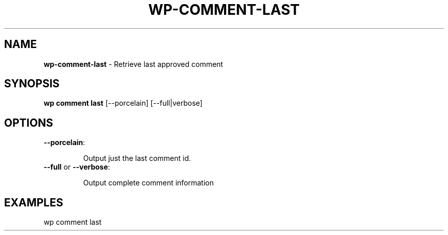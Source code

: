 .\" generated with Ronn/v0.7.3
.\" http://github.com/rtomayko/ronn/tree/0.7.3
.
.TH "WP\-COMMENT\-LAST" "1" "September 2012" "" "WP-CLI"
.
.SH "NAME"
\fBwp\-comment\-last\fR \- Retrieve last approved comment
.
.SH "SYNOPSIS"
\fBwp comment last\fR [\-\-porcelain] [\-\-full|verbose]
.
.SH "OPTIONS"
.
.TP
\fB\-\-porcelain\fR:
.
.IP
Output just the last comment id\.
.
.TP
\fB\-\-full\fR or \fB\-\-verbose\fR:
.
.IP
Output complete comment information
.
.SH "EXAMPLES"
.
.nf

wp comment last
.
.fi

